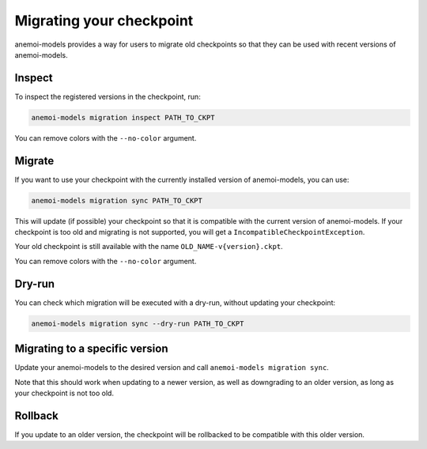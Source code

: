 .. _other-migration:

##########################
 Migrating your checkpoint
##########################

anemoi-models provides a way for users to migrate old checkpoints so that they can be
used with recent versions of anemoi-models.

********
 Inspect
********

To inspect the registered versions in the checkpoint, run:

.. code:: bash

   anemoi-models migration inspect PATH_TO_CKPT

You can remove colors with the ``--no-color`` argument.


********
 Migrate
********

If you want to use your checkpoint with the currently installed version of anemoi-models,
you can use:

.. code:: bash

   anemoi-models migration sync PATH_TO_CKPT


This will update (if possible) your checkpoint so that it is compatible with the current version
of anemoi-models. If your checkpoint is too old and migrating is not supported, you will get a
``IncompatibleCheckpointException``.

Your old checkpoint is still available with the name ``OLD_NAME-v{version}.ckpt``.

You can remove colors with the ``--no-color`` argument.

********
 Dry-run
********

You can check which migration will be executed with a dry-run, without updating your checkpoint:

.. code:: bash

   anemoi-models migration sync --dry-run PATH_TO_CKPT


********************************
 Migrating to a specific version
********************************
Update your anemoi-models to the desired version and call ``anemoi-models migration sync``.

Note that this should work when updating to a newer version, as well as downgrading to an older
version, as long as your checkpoint is not too old.

*********
 Rollback
*********
If you update to an older version, the checkpoint will be rollbacked to be compatible with this
older version.
